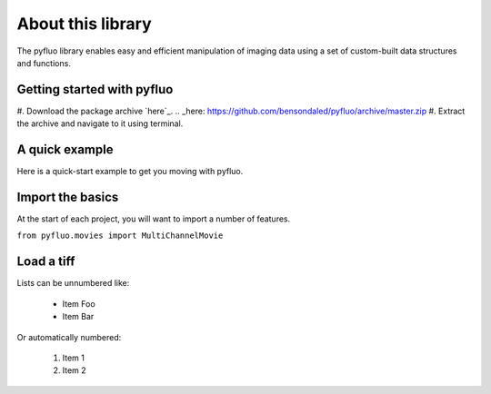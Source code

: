 About this library
=====================
The pyfluo library enables easy and efficient manipulation of imaging data using a set of custom-built data structures and functions. 

Getting started with pyfluo
------------------------
#. Download the package archive `here`_.
.. _here: https://github.com/bensondaled/pyfluo/archive/master.zip
#. Extract the archive and navigate to it using terminal.

A quick example
-----------------
Here is a quick-start example to get you moving with pyfluo.

.. code-block:: python
	:linenos:

	from pyfluo import MultiChannelMovie
	from pyfluo.fluorescence import compute_dff
	from pyfluo.tiff import CHANNEL_IMG, CHANNEL_STIM
	from pyfluo.io import save, load
	import os
	import numpy as np
	import pylab as pl
	pl.ion()
	
	# reload previously saved data
	globals().update(load('my_saved_data'))
	
	# specify tif files to be loaded
	dir_name = './lab-data/experiment-june25/'
	names = ["os.path.join(dir_name,file_name) for file_name in os.listdir(dir_name) if '500Hz' in file_name]
	
	# load tif files
	mcm = MultiChannelMovie(names, skip=(10,0))
	mov = mcm.get_channel(CHANNEL_IMG)
	stim = mcm.get_channel(CHANNEL_STIM).flatten()
	
	# play the movie
	mov.play(fps=15)
	
	# select some regions of interest & extract their signals
	mov.select_roi(3)
	signals = mov.extract_by_roi()
	
	# compute delta-f over f of signals
	dff = compute_dff(signals)
	
	# extract and align stimulation events from signals
	dff_stims = dff.take(stim.stim_times, pad=(.5,.5))
	
	# plot the result
	dff_aligned.plot(stim=stim.example)
	
	# save the figure
	pl.savefig('dff_aligned.png')
	# and the data
	save([dff, stim], 'my_new_data', globals())


Import the basics
-------------------
At the start of each project, you will want to import a number of features.

``from pyfluo.movies import MultiChannelMovie``

Load a tiff
----------------


Lists can be unnumbered like:

 * Item Foo
 * Item Bar

Or automatically numbered:

 #. Item 1
 #. Item 2